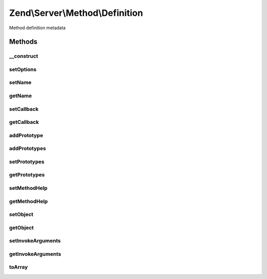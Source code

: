 .. Server/Method/Definition.php generated using docpx on 01/30/13 03:32am


Zend\\Server\\Method\\Definition
================================

Method definition metadata

Methods
+++++++

__construct
-----------

.. function:: __construct()


    Constructor

    :param null|array: 



setOptions
----------

.. function:: setOptions()


    Set object state from options

    :param array: 

    :rtype: \Zend\Server\Method\Definition 



setName
-------

.. function:: setName()


    Set method name

    :param string: 

    :rtype: \Zend\Server\Method\Definition 



getName
-------

.. function:: getName()


    Get method name

    :rtype: string 



setCallback
-----------

.. function:: setCallback()


    Set method callback

    :param array|\Zend\Server\Method\Callback: 

    :throws Server\Exception\InvalidArgumentException: 

    :rtype: \Zend\Server\Method\Definition 



getCallback
-----------

.. function:: getCallback()


    Get method callback

    :rtype: \Zend\Server\Method\Callback 



addPrototype
------------

.. function:: addPrototype()


    Add prototype to method definition

    :param array|\Zend\Server\Method\Prototype: 

    :throws Server\Exception\InvalidArgumentException: 

    :rtype: \Zend\Server\Method\Definition 



addPrototypes
-------------

.. function:: addPrototypes()


    Add multiple prototypes at once

    :param array: Array of \Zend\Server\Method\Prototype objects or arrays

    :rtype: \Zend\Server\Method\Definition 



setPrototypes
-------------

.. function:: setPrototypes()


    Set all prototypes at once (overwrites)

    :param array: Array of \Zend\Server\Method\Prototype objects or arrays

    :rtype: \Zend\Server\Method\Definition 



getPrototypes
-------------

.. function:: getPrototypes()


    Get all prototypes

    :rtype: array $prototypes Array of \Zend\Server\Method\Prototype objects or arrays



setMethodHelp
-------------

.. function:: setMethodHelp()


    Set method help

    :param string: 

    :rtype: \Zend\Server\Method\Definition 



getMethodHelp
-------------

.. function:: getMethodHelp()


    Get method help

    :rtype: string 



setObject
---------

.. function:: setObject()


    Set object to use with method calls

    :param object: 

    :throws Server\Exception\InvalidArgumentException: 

    :rtype: \Zend\Server\Method\Definition 



getObject
---------

.. function:: getObject()


    Get object to use with method calls

    :rtype: null|object 



setInvokeArguments
------------------

.. function:: setInvokeArguments()


    Set invoke arguments

    :param array: 

    :rtype: \Zend\Server\Method\Definition 



getInvokeArguments
------------------

.. function:: getInvokeArguments()


    Retrieve invoke arguments

    :rtype: array 



toArray
-------

.. function:: toArray()


    Serialize to array

    :rtype: array 



